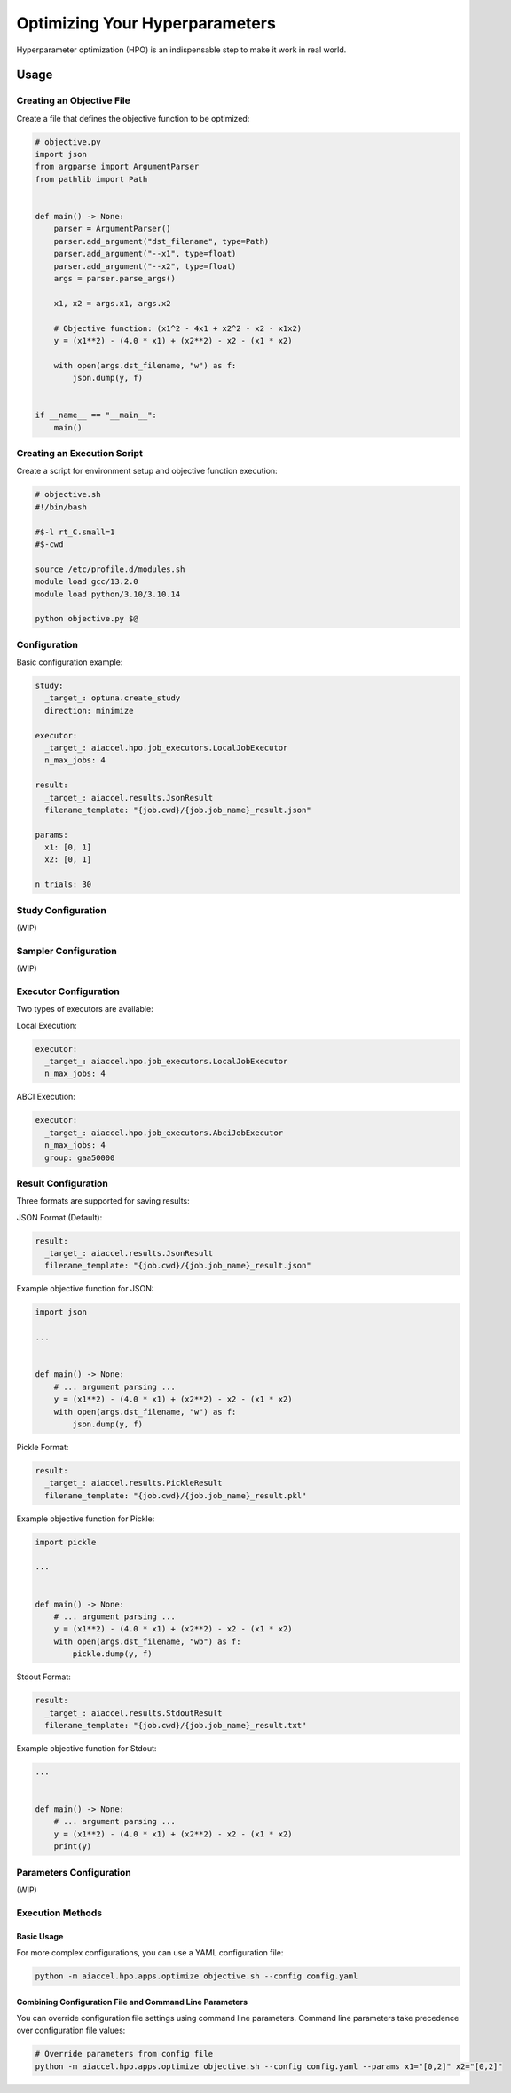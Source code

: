 Optimizing Your Hyperparameters
===============================

Hyperparameter optimization (HPO) is an indispensable step to make it work in real
world.

Usage
-----

Creating an Objective File
~~~~~~~~~~~~~~~~~~~~~~~~~~

Create a file that defines the objective function to be optimized:

.. code-block:: python

    # objective.py
    import json
    from argparse import ArgumentParser
    from pathlib import Path


    def main() -> None:
        parser = ArgumentParser()
        parser.add_argument("dst_filename", type=Path)
        parser.add_argument("--x1", type=float)
        parser.add_argument("--x2", type=float)
        args = parser.parse_args()

        x1, x2 = args.x1, args.x2

        # Objective function: (x1^2 - 4x1 + x2^2 - x2 - x1x2)
        y = (x1**2) - (4.0 * x1) + (x2**2) - x2 - (x1 * x2)

        with open(args.dst_filename, "w") as f:
            json.dump(y, f)


    if __name__ == "__main__":
        main()

Creating an Execution Script
~~~~~~~~~~~~~~~~~~~~~~~~~~~~

Create a script for environment setup and objective function execution:

.. code-block:: bash

    # objective.sh
    #!/bin/bash

    #$-l rt_C.small=1
    #$-cwd

    source /etc/profile.d/modules.sh
    module load gcc/13.2.0
    module load python/3.10/3.10.14

    python objective.py $@

Configuration
~~~~~~~~~~~~~

Basic configuration example:

.. code-block:: yaml

    study:
      _target_: optuna.create_study
      direction: minimize

    executor:
      _target_: aiaccel.hpo.job_executors.LocalJobExecutor
      n_max_jobs: 4

    result:
      _target_: aiaccel.results.JsonResult
      filename_template: "{job.cwd}/{job.job_name}_result.json"

    params:
      x1: [0, 1]
      x2: [0, 1]

    n_trials: 30

Study Configuration
~~~~~~~~~~~~~~~~~~~

(WIP)

Sampler Configuration
~~~~~~~~~~~~~~~~~~~~~

(WIP)

Executor Configuration
~~~~~~~~~~~~~~~~~~~~~~

Two types of executors are available:

Local Execution:

.. code-block:: yaml

    executor:
      _target_: aiaccel.hpo.job_executors.LocalJobExecutor
      n_max_jobs: 4

ABCI Execution:

.. code-block:: yaml

    executor:
      _target_: aiaccel.hpo.job_executors.AbciJobExecutor
      n_max_jobs: 4
      group: gaa50000

Result Configuration
~~~~~~~~~~~~~~~~~~~~

Three formats are supported for saving results:

JSON Format (Default):

.. code-block:: yaml

    result:
      _target_: aiaccel.results.JsonResult
      filename_template: "{job.cwd}/{job.job_name}_result.json"

Example objective function for JSON:

.. code-block:: python

    import json

    ...


    def main() -> None:
        # ... argument parsing ...
        y = (x1**2) - (4.0 * x1) + (x2**2) - x2 - (x1 * x2)
        with open(args.dst_filename, "w") as f:
            json.dump(y, f)

Pickle Format:

.. code-block:: yaml

    result:
      _target_: aiaccel.results.PickleResult
      filename_template: "{job.cwd}/{job.job_name}_result.pkl"

Example objective function for Pickle:

.. code-block:: python

    import pickle

    ...


    def main() -> None:
        # ... argument parsing ...
        y = (x1**2) - (4.0 * x1) + (x2**2) - x2 - (x1 * x2)
        with open(args.dst_filename, "wb") as f:
            pickle.dump(y, f)

Stdout Format:

.. code-block:: yaml

    result:
      _target_: aiaccel.results.StdoutResult
      filename_template: "{job.cwd}/{job.job_name}_result.txt"

Example objective function for Stdout:

.. code-block:: python

    ...


    def main() -> None:
        # ... argument parsing ...
        y = (x1**2) - (4.0 * x1) + (x2**2) - x2 - (x1 * x2)
        print(y)

Parameters Configuration
~~~~~~~~~~~~~~~~~~~~~~~~

(WIP)

Execution Methods
~~~~~~~~~~~~~~~~~

Basic Usage
+++++++++++

For more complex configurations, you can use a YAML configuration file:

.. code-block:: bash

    python -m aiaccel.hpo.apps.optimize objective.sh --config config.yaml

Combining Configuration File and Command Line Parameters
++++++++++++++++++++++++++++++++++++++++++++++++++++++++

You can override configuration file settings using command line parameters. Command line
parameters take precedence over configuration file values:

.. code-block:: bash

    # Override parameters from config file
    python -m aiaccel.hpo.apps.optimize objective.sh --config config.yaml --params x1="[0,2]" x2="[0,2]"

